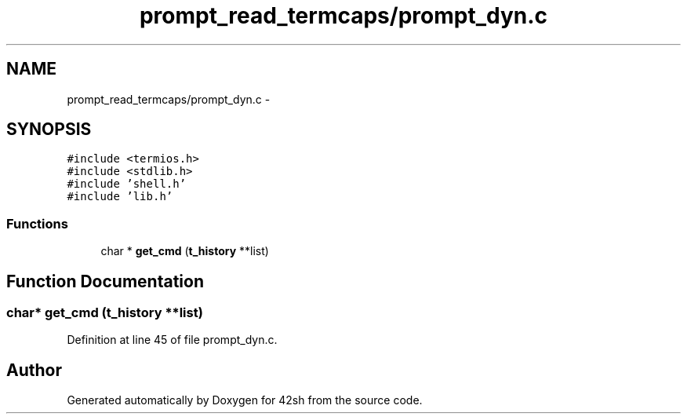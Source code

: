 .TH "prompt_read_termcaps/prompt_dyn.c" 3 "Sun May 24 2015" "Version 3.0" "42sh" \" -*- nroff -*-
.ad l
.nh
.SH NAME
prompt_read_termcaps/prompt_dyn.c \- 
.SH SYNOPSIS
.br
.PP
\fC#include <termios\&.h>\fP
.br
\fC#include <stdlib\&.h>\fP
.br
\fC#include 'shell\&.h'\fP
.br
\fC#include 'lib\&.h'\fP
.br

.SS "Functions"

.in +1c
.ti -1c
.RI "char * \fBget_cmd\fP (\fBt_history\fP **list)"
.br
.in -1c
.SH "Function Documentation"
.PP 
.SS "char* get_cmd (\fBt_history\fP **list)"

.PP
Definition at line 45 of file prompt_dyn\&.c\&.
.SH "Author"
.PP 
Generated automatically by Doxygen for 42sh from the source code\&.
